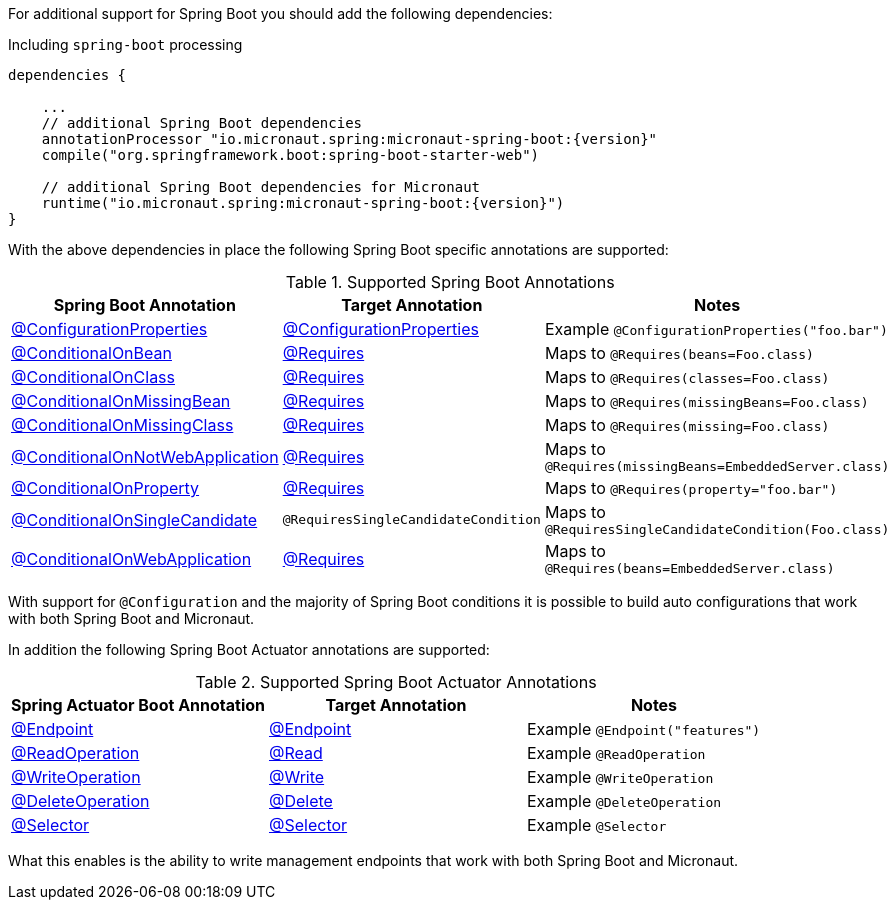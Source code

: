 For additional support for Spring Boot you should add the following dependencies:

.Including `spring-boot` processing
[source,groovy,subs="attributes"]
----
dependencies {

    ...
    // additional Spring Boot dependencies
    annotationProcessor "io.micronaut.spring:micronaut-spring-boot:{version}"
    compile("org.springframework.boot:spring-boot-starter-web")

    // additional Spring Boot dependencies for Micronaut
    runtime("io.micronaut.spring:micronaut-spring-boot:{version}")
}
----

With the above dependencies in place the following Spring Boot specific annotations are supported:


.Supported Spring Boot Annotations
|===
|Spring Boot Annotation|Target Annotation|Notes

|link:{springbootapi}/org/springframework/boot/context/properties/ConfigurationProperties.html[@ConfigurationProperties]
|link:{micronautapi}context/annotation/ConfigurationProperties.html[@ConfigurationProperties]
| Example `@ConfigurationProperties("foo.bar")`

|link:{springbootapi}/org/springframework/boot/autoconfigure/condition/ConditionalOnBean.html[@ConditionalOnBean]
|link:{micronautapi}context/annotation/Requires.html[@Requires]
| Maps to `@Requires(beans=Foo.class)`

|link:{springbootapi}/org/springframework/boot/autoconfigure/condition/ConditionalOnClass.html[@ConditionalOnClass]
|link:{micronautapi}context/annotation/Requires.html[@Requires]
| Maps to `@Requires(classes=Foo.class)`

|link:{springbootapi}/org/springframework/boot/autoconfigure/condition/ConditionalOnMissingBean.html[@ConditionalOnMissingBean]
|link:{micronautapi}context/annotation/Requires.html[@Requires]
| Maps to `@Requires(missingBeans=Foo.class)`

|link:{springbootapi}/org/springframework/boot/autoconfigure/condition/ConditionalOnMissingClass.html[@ConditionalOnMissingClass]
|link:{micronautapi}context/annotation/Requires.html[@Requires]
| Maps to `@Requires(missing=Foo.class)`

|link:{springbootapi}/org/springframework/boot/autoconfigure/condition/ConditionalOnNotWebApplication.html[@ConditionalOnNotWebApplication]
|link:{micronautapi}context/annotation/Requires.html[@Requires]
| Maps to `@Requires(missingBeans=EmbeddedServer.class)`

|link:{springbootapi}/org/springframework/boot/autoconfigure/condition/ConditionalOnProperty.html[@ConditionalOnProperty]
|link:{micronautapi}context/annotation/Requires.html[@Requires]
| Maps to `@Requires(property="foo.bar")`

|link:{springbootapi}/org/springframework/boot/autoconfigure/condition/ConditionalOnSingleCandidate.html[@ConditionalOnSingleCandidate]
|`@RequiresSingleCandidateCondition`
| Maps to `@RequiresSingleCandidateCondition(Foo.class)`

|link:{springbootapi}/org/springframework/boot/autoconfigure/condition/ConditionalOnWebApplication.html[@ConditionalOnWebApplication]
|link:{micronautapi}context/annotation/Requires.html[@Requires]
| Maps to `@Requires(beans=EmbeddedServer.class)`

|===

With support for `@Configuration` and the majority of Spring Boot conditions it is possible to build auto configurations that work with both Spring Boot and Micronaut.

In addition the following Spring Boot Actuator annotations are supported:


.Supported Spring Boot Actuator Annotations
|===
|Spring Actuator Boot Annotation|Target Annotation|Notes

|link:{springbootapi}/org/springframework/boot/actuate/endpoint/annotation/Endpoint.html[@Endpoint]
|link:{micronautapi}management/endpoint/annotation/Endpoint.html[@Endpoint]
| Example `@Endpoint("features")`


|link:{springbootapi}/org/springframework/boot/actuate/endpoint/annotation/ReadOperation.html[@ReadOperation]
|link:{micronautapi}management/endpoint/annotation/Read.html[@Read]
| Example `@ReadOperation`

|link:{springbootapi}/org/springframework/boot/actuate/endpoint/annotation/WriteOperation.html[@WriteOperation]
|link:{micronautapi}management/endpoint/annotation/Write.html[@Write]
| Example `@WriteOperation`

|link:{springbootapi}/org/springframework/boot/actuate/endpoint/annotation/DeleteOperation.html[@DeleteOperation]
|link:{micronautapi}management/endpoint/annotation/Delete.html[@Delete]
| Example `@DeleteOperation`

|link:{springbootapi}/org/springframework/boot/actuate/endpoint/annotation/Selector.html[@Selector]
|link:{micronautapi}management/endpoint/annotation/Selector.html[@Selector]
| Example `@Selector`

|===

What this enables is the ability to write management endpoints that work with both Spring Boot and Micronaut.
